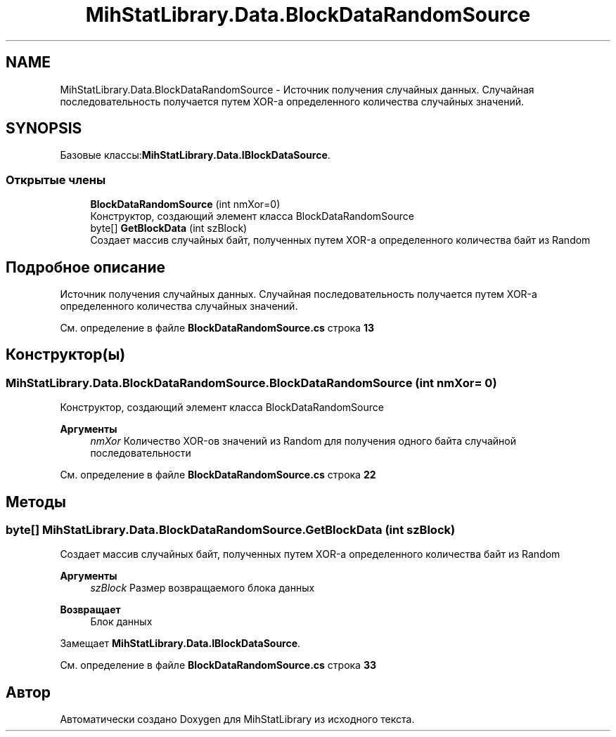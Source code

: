 .TH "MihStatLibrary.Data.BlockDataRandomSource" 3 "Version 1.0" "MihStatLibrary" \" -*- nroff -*-
.ad l
.nh
.SH NAME
MihStatLibrary.Data.BlockDataRandomSource \- Источник получения случайных данных\&. Случайная последовательность получается путем XOR-а определенного количества случайных значений\&.  

.SH SYNOPSIS
.br
.PP
.PP
Базовые классы:\fBMihStatLibrary\&.Data\&.IBlockDataSource\fP\&.
.SS "Открытые члены"

.in +1c
.ti -1c
.RI "\fBBlockDataRandomSource\fP (int nmXor=0)"
.br
.RI "Конструктор, создающий элемент класса BlockDataRandomSource "
.ti -1c
.RI "byte[] \fBGetBlockData\fP (int szBlock)"
.br
.RI "Создает массив случайных байт, полученных путем XOR-а определенного количества байт из Random "
.in -1c
.SH "Подробное описание"
.PP 
Источник получения случайных данных\&. Случайная последовательность получается путем XOR-а определенного количества случайных значений\&. 
.PP
См\&. определение в файле \fBBlockDataRandomSource\&.cs\fP строка \fB13\fP
.SH "Конструктор(ы)"
.PP 
.SS "MihStatLibrary\&.Data\&.BlockDataRandomSource\&.BlockDataRandomSource (int nmXor = \fR0\fP)"

.PP
Конструктор, создающий элемент класса BlockDataRandomSource 
.PP
\fBАргументы\fP
.RS 4
\fInmXor\fP Количество XOR-ов значений из Random для получения одного байта случайной последовательности
.RE
.PP

.PP
См\&. определение в файле \fBBlockDataRandomSource\&.cs\fP строка \fB22\fP
.SH "Методы"
.PP 
.SS "byte[] MihStatLibrary\&.Data\&.BlockDataRandomSource\&.GetBlockData (int szBlock)"

.PP
Создает массив случайных байт, полученных путем XOR-а определенного количества байт из Random 
.PP
\fBАргументы\fP
.RS 4
\fIszBlock\fP Размер возвращаемого блока данных
.RE
.PP
\fBВозвращает\fP
.RS 4
Блок данных
.RE
.PP

.PP
Замещает \fBMihStatLibrary\&.Data\&.IBlockDataSource\fP\&.
.PP
См\&. определение в файле \fBBlockDataRandomSource\&.cs\fP строка \fB33\fP

.SH "Автор"
.PP 
Автоматически создано Doxygen для MihStatLibrary из исходного текста\&.
